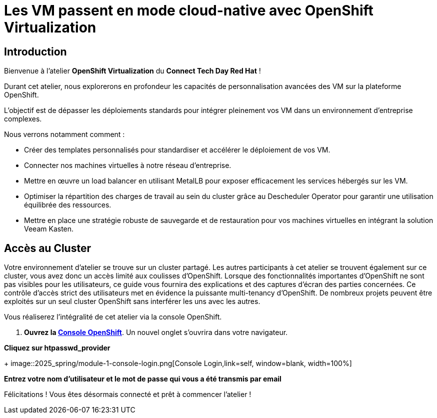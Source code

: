 = Les VM passent en mode cloud-native avec OpenShift Virtualization

== Introduction

Bienvenue à l'atelier *OpenShift Virtualization* du *Connect Tech Day Red Hat* ! 

Durant cet atelier, nous explorerons en profondeur les capacités de personnalisation avancées des VM sur la plateforme OpenShift. 

L'objectif est de dépasser les déploiements standards pour intégrer pleinement vos VM dans un environnement d'entreprise complexes.

.Nous verrons notamment comment :
* Créer des templates personnalisés pour standardiser et accélérer le déploiement de vos VM.
* Connecter nos machines virtuelles à notre réseau d'entreprise.
* Mettre en œuvre un load balancer en utilisant MetalLB pour exposer efficacement les services hébergés sur les VM.
* Optimiser la répartition des charges de travail au sein du cluster grâce au Descheduler Operator pour garantir une utilisation équilibrée des ressources.
* Mettre en place une stratégie robuste de sauvegarde et de restauration pour vos machines virtuelles en intégrant la solution Veeam Kasten.

== Accès au Cluster

Votre environnement d'atelier se trouve sur un cluster partagé.
Les autres participants à cet atelier se trouvent également sur ce cluster, vous avez donc un accès limité aux coulisses d'OpenShift.
Lorsque des fonctionnalités importantes d'OpenShift ne sont pas visibles pour les utilisateurs, ce guide vous fournira des explications et des captures d'écran des parties concernées.
Ce contrôle d'accès strict des utilisateurs met en évidence la puissante multi-tenancy d'OpenShift.
De nombreux projets peuvent être exploités sur un seul cluster OpenShift sans interférer les uns avec les autres.

Vous réaliserez l'intégralité de cet atelier via la console OpenShift.

. *Ouvrez la https://console-openshift-console.apps.rosa.rosa-z7drp.md52.p3.openshiftapps.com[Console OpenShift^]*.
Un nouvel onglet s'ouvrira dans votre navigateur.

*Cliquez sur htpasswd_provider*
+
image::2025_spring/module-1-console-login.png[Console Login,link=self, window=blank, width=100%]


*Entrez votre nom d'utilisateur et le mot de passe qui vous a été transmis par email*

Félicitations !
Vous êtes désormais connecté et prêt à commencer l'atelier !